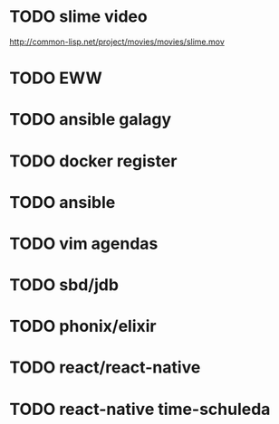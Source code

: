 * TODO slime video
http://common-lisp.net/project/movies/movies/slime.mov
* TODO EWW
* TODO ansible galagy

* TODO docker register

* TODO ansible

* TODO vim agendas
* TODO sbd/jdb

* TODO phonix/elixir
* TODO react/react-native
* TODO react-native time-schuleda